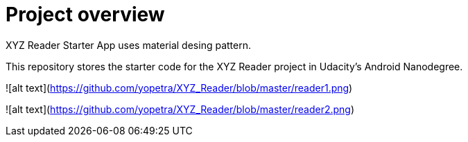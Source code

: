 # Project overview

XYZ Reader Starter App uses material desing pattern.

This repository stores the starter code for the XYZ Reader project in Udacity's Android Nanodegree.

![alt text](https://github.com/yopetra/XYZ_Reader/blob/master/reader1.png)

![alt text](https://github.com/yopetra/XYZ_Reader/blob/master/reader2.png)
